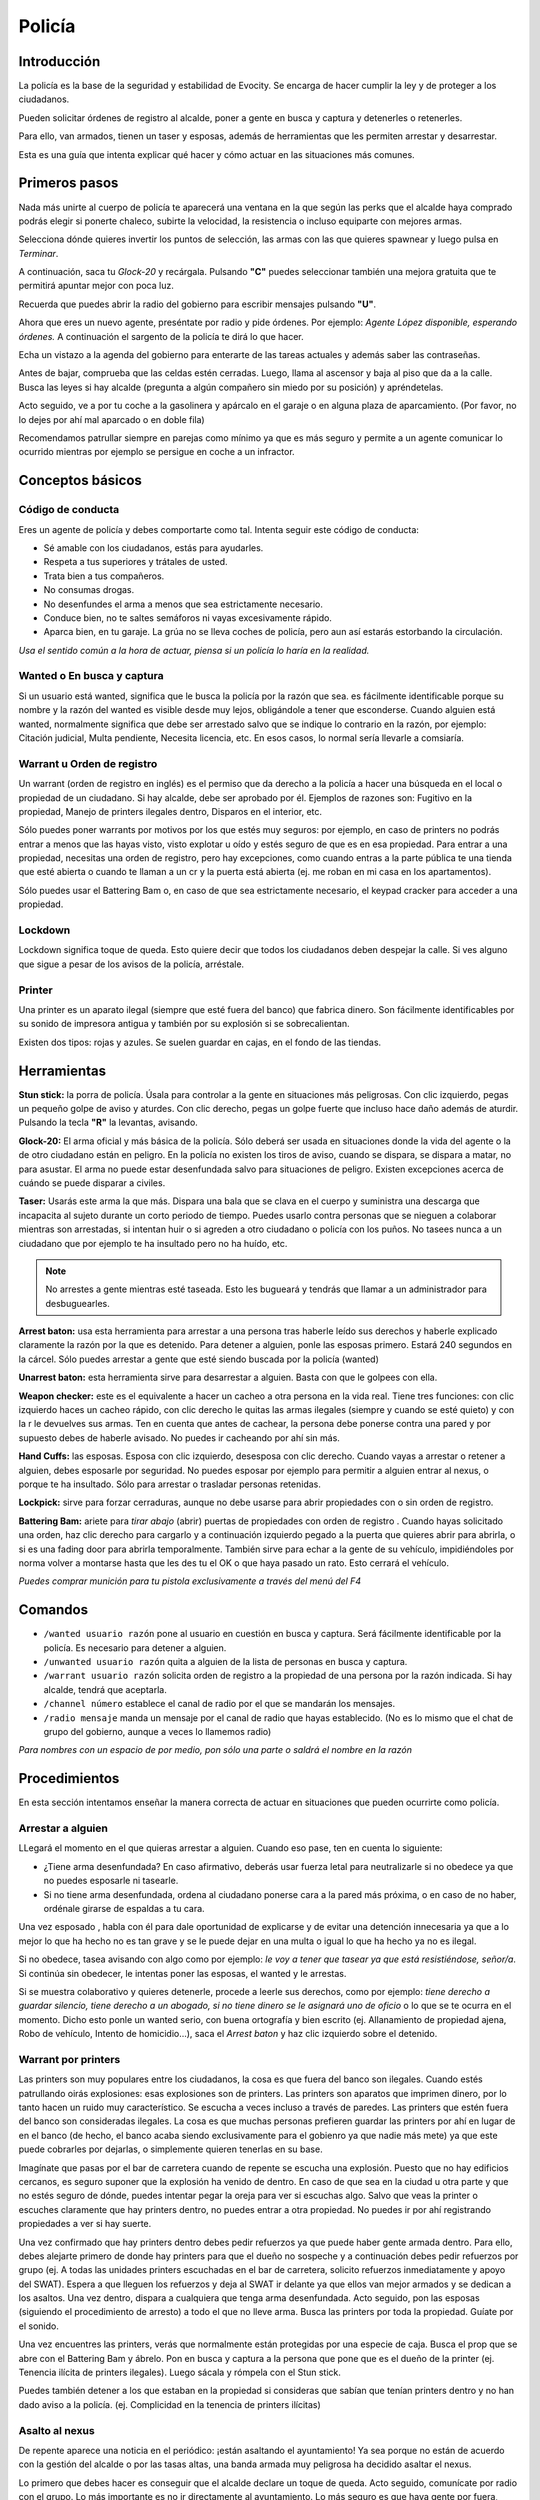 Policía
=======

Introducción
------------
La policía es la base de la seguridad y estabilidad de Evocity. Se encarga de hacer cumplir la ley y de proteger a los ciudadanos.

Pueden solicitar órdenes de registro al alcalde, poner a gente en busca y captura y detenerles o retenerles.

Para ello, van armados, tienen un taser y esposas, además de herramientas que les permiten arrestar y desarrestar.

Esta es una guía que intenta explicar qué hacer y cómo actuar en las situaciones más comunes.

Primeros pasos
--------------
Nada más unirte al cuerpo de policía te aparecerá una ventana en la que según las perks que el alcalde haya comprado podrás elegir si ponerte chaleco, subirte la velocidad, la resistencia o incluso equiparte con mejores armas.

.. image:: ../img/policiaspawn.png

Selecciona dónde quieres invertir los puntos de selección, las armas con las que quieres spawnear y luego pulsa en *Terminar*.

A continuación, saca tu *Glock-20* y recárgala. Pulsando **"C"** puedes seleccionar también una mejora gratuita que te permitirá apuntar mejor con poca luz.

Recuerda que puedes abrir la radio del gobierno para escribir mensajes pulsando **"U"**. 

Ahora que eres un nuevo agente, preséntate por radio y pide órdenes. Por ejemplo: *Agente López disponible, esperando órdenes.* A continuación el sargento de la policía te dirá lo que hacer.

Echa un vistazo a la agenda del gobierno para enterarte de las tareas actuales y además saber las contraseñas. 

Antes de bajar, comprueba que las celdas estén cerradas. Luego, llama al ascensor y baja al piso que da a la calle. Busca las leyes si hay alcalde (pregunta a algún compañero sin miedo por su posición) y apréndetelas.

Acto seguido, ve a por tu coche a la gasolinera y apárcalo en el garaje o en alguna plaza de aparcamiento. (Por favor, no lo dejes por ahí mal aparcado o en doble fila)

Recomendamos patrullar siempre en parejas como mínimo ya que es más seguro y permite a un agente comunicar lo ocurrido mientras por ejemplo se persigue en coche a un infractor.

Conceptos básicos
-----------------
Código de conducta
^^^^^^^^^^^^^^^^^^
Eres un agente de policía y debes comportarte como tal. Intenta seguir este código de conducta:

* Sé amable con los ciudadanos, estás para ayudarles.
* Respeta a tus superiores y trátales de usted.
* Trata bien a tus compañeros.
* No consumas drogas.
* No desenfundes el arma a menos que sea estrictamente necesario.
* Conduce bien, no te saltes semáforos ni vayas excesivamente rápido.
* Aparca bien, en tu garaje. La grúa no se lleva coches de policía, pero aun así estarás estorbando la circulación.

*Usa el sentido común a la hora de actuar, piensa si un policía lo haría en la realidad.*

Wanted o En busca y captura
^^^^^^^^^^^^^^^^^^^^^^^^^^^

.. image:: ../img/wanted.png

Si un usuario está wanted, significa que le busca la policía por la razón que sea. es fácilmente identificable porque su nombre y la razón del wanted es visible desde muy lejos, obligándole a tener que esconderse. Cuando alguien está wanted, normalmente significa que debe ser arrestado salvo que se indique lo contrario en la razón, por ejemplo: Citación judicial, Multa pendiente, Necesita licencia, etc. En esos casos, lo normal sería llevarle a comsiaría.

Warrant u Orden de registro
^^^^^^^^^^^^^^^^^^^^^^^^^^^
Un warrant (orden de registro en inglés) es el permiso que da derecho a la policía a hacer una búsqueda en el local o propiedad de un ciudadano. Si hay alcalde, debe ser aprobado por él.
Ejemplos de razones son: Fugitivo en la propiedad, Manejo de printers ilegales dentro, Disparos en el interior, etc.

Sólo puedes poner warrants por motivos por los que estés muy seguros: por ejemplo, en caso de printers no podrás entrar a menos que las hayas visto, visto explotar u oído y estés seguro de que es en esa propiedad. Para entrar a una propiedad, necesitas una orden de registro, pero hay excepciones, como cuando entras a la parte pública te una tienda que esté abierta o cuando te llaman a un cr y la puerta está abierta (ej. me roban en mi casa en los apartamentos).

Sólo puedes usar el Battering Bam o, en caso de que sea estrictamente necesario, el keypad cracker para acceder a una propiedad.

Lockdown
^^^^^^^^
Lockdown significa toque de queda. Esto quiere decir que todos los ciudadanos deben despejar la calle. Si ves alguno que sigue a pesar de los avisos de la policía, arréstale.

Printer
^^^^^^^

.. image:: ../img/printers.png

Una printer es un aparato ilegal (siempre que esté fuera del banco) que fabrica dinero. Son fácilmente identificables por su sonido de impresora antigua y también por su explosión si se sobrecalientan.

Existen dos tipos: rojas y azules. Se suelen guardar en cajas, en el fondo de las tiendas. 

Herramientas
------------
**Stun stick:** la porra de policía. Úsala para controlar a la gente en situaciones más peligrosas. Con clic izquierdo, pegas un pequeño golpe de aviso y aturdes. Con clic derecho, pegas un golpe fuerte que incluso hace daño además de aturdir. Pulsando la tecla **"R"** la levantas, avisando.

**Glock-20:** El arma oficial y más básica de la policía. Sólo deberá ser usada en situaciones donde la vida del agente o la de otro ciudadano están en peligro. En la policía no existen los tiros de aviso, cuando se dispara, se dispara a matar, no para asustar. El arma no puede estar desenfundada salvo para situaciones de peligro. Existen excepciones acerca de cuándo se puede disparar a civiles.

**Taser:** Usarás este arma la que más. Dispara una bala que se clava en el cuerpo y suministra una descarga que incapacita al sujeto durante un corto periodo de tiempo. Puedes usarlo contra personas que se nieguen a colaborar mientras son arrestadas, si intentan huir o si agreden a otro ciudadano o policía con los puños. No tasees nunca a un ciudadano que por ejemplo te ha insultado pero no ha huído, etc. 

.. note:: No arrestes a gente mientras esté taseada. Esto les bugueará y tendrás que llamar a un administrador para desbuguearles.

**Arrest baton:** usa esta herramienta para arrestar a una persona tras haberle leído sus derechos y haberle explicado claramente la razón por la que es detenido. Para detener a alguien, ponle las esposas primero. Estará 240 segundos en la cárcel. Sólo puedes arrestar a gente que esté siendo buscada por la policía (wanted)

**Unarrest baton:** esta herramienta sirve para desarrestar a alguien. Basta con que le golpees con ella.

**Weapon checker:** este es el equivalente a hacer un cacheo a otra persona en la vida real. Tiene tres funciones: con clic izquierdo haces un cacheo rápido, con clic derecho le quitas las armas ilegales (siempre y cuando se esté quieto) y con la r le devuelves sus armas. Ten en cuenta que antes de cachear, la persona debe ponerse contra una pared y por supuesto debes de haberle avisado. No puedes ir cacheando por ahí sin más.

**Hand Cuffs:** las esposas. Esposa con clic izquierdo, desesposa con clic derecho. Cuando vayas a arrestar o retener a alguien, debes esposarle por seguridad. No puedes esposar por ejemplo para permitir a alguien entrar al nexus, o porque te ha insultado. Sólo para arrestar o trasladar personas retenidas.

**Lockpick:** sirve para forzar cerraduras, aunque no debe usarse para abrir propiedades con o sin orden de registro.

**Battering Bam:** ariete para *tirar abajo* (abrir) puertas de propiedades con orden de registro . Cuando hayas solicitado una orden, haz clic derecho para cargarlo y a continuación izquierdo pegado a la puerta que quieres abrir para abrirla, o si es una fading door para abrirla temporalmente. También sirve para echar a la gente de su vehículo, impidiéndoles por norma volver a montarse hasta que les des tu el OK o que haya pasado un rato. Esto cerrará el vehículo.

*Puedes comprar munición para tu pistola exclusivamente a través del menú del F4*

Comandos
--------

* ``/wanted usuario razón`` pone al usuario en cuestión en busca y captura. Será fácilmente identificable por la policía. Es necesario para detener a alguien.
* ``/unwanted usuario razón`` quita a alguien de la lista de personas en busca y captura.
* ``/warrant usuario razón`` solicita orden de registro a la propiedad de una persona por la razón indicada. Si hay alcalde, tendrá que aceptarla.
* ``/channel número`` establece el canal de radio por el que se mandarán los mensajes. 
* ``/radio mensaje`` manda un mensaje por el canal de radio que hayas establecido. (No es lo mismo que el chat de grupo del gobierno, aunque a veces lo llamemos radio)

*Para nombres con un espacio de por medio, pon sólo una parte o saldrá el nombre en la razón*

Procedimientos
--------------
En esta sección intentamos enseñar la manera correcta de actuar en situaciones que pueden ocurrirte como policía.

Arrestar a alguien
^^^^^^^^^^^^^^^^^^
LLegará el momento en el que quieras arrestar a alguien. Cuando eso pase, ten en cuenta lo siguiente:

* ¿Tiene arma desenfundada? En caso afirmativo, deberás usar fuerza letal para neutralizarle si no obedece ya que no puedes esposarle ni tasearle.
* Si no tiene arma desenfundada, ordena al ciudadano ponerse cara a la pared más próxima, o en caso de no haber, ordénale girarse de espaldas a tu cara.

Una vez esposado , habla con él para dale oportunidad de explicarse y de evitar una detención innecesaria ya que a lo mejor lo que ha hecho no es tan grave y se le puede dejar en una multa o igual lo que ha hecho ya no es ilegal.

Si no obedece, tasea avisando con algo como por ejemplo: *le voy a tener que tasear ya que está resistiéndose, señor/a*. Si continúa sin obedecer, le intentas poner las esposas, el wanted y le arrestas.

Si se muestra colaborativo y quieres detenerle, procede a leerle sus derechos, como por ejemplo: *tiene derecho a guardar silencio, tiene derecho a un abogado, si no tiene dinero se le asignará uno de oficio* o lo que se te ocurra en el momento. Dicho esto ponle un wanted serio, con buena ortografía y bien escrito (ej. Allanamiento de propiedad ajena, Robo de vehículo, Intento de homicidio...), saca el *Arrest baton* y haz clic izquierdo sobre el detenido.

Warrant por printers
^^^^^^^^^^^^^^^^^^^^
Las printers son muy populares entre los ciudadanos, la cosa es que fuera del banco son ilegales. Cuando estés patrullando oirás explosiones: esas explosiones son de printers. Las printers son aparatos que imprimen dinero, por lo tanto hacen un ruido muy característico. Se escucha a veces incluso a través de paredes. Las printers que estén fuera del banco son consideradas ilegales. La cosa es que muchas personas prefieren guardar las printers por ahí en lugar de en el banco (de hecho, el banco acaba siendo exclusivamente para el gobienro ya que nadie más mete) ya que este puede cobrarles por dejarlas, o simplemente quieren tenerlas en su base. 

Imagínate que pasas por el bar de carretera cuando de repente se escucha una explosión. Puesto que no hay edificios cercanos, es seguro suponer que la explosión ha venido de dentro. En caso de que sea en la ciudad u otra parte y que no estés seguro de dónde, puedes intentar pegar la oreja para ver si escuchas algo. Salvo que veas la printer o escuches claramente que hay printers dentro, no puedes entrar a otra propiedad. No puedes ir por ahí registrando propiedades a ver si hay suerte.

Una vez confirmado que hay printers dentro debes pedir refuerzos ya que puede haber gente armada dentro. Para ello, debes alejarte primero de donde hay printers para que el dueño no sospeche y a continuación debes pedir refuerzos por grupo (ej. A todas las unidades printers escuchadas en el bar de carretera, solicito refuerzos inmediatamente y apoyo del SWAT). Espera a que lleguen los refuerzos y deja al SWAT ir delante ya que ellos van mejor armados y se dedican a los asaltos. Una vez dentro, dispara a cualquiera que tenga arma desenfundada. Acto seguido, pon las esposas (siguiendo el procedimiento de arresto) a todo el que no lleve arma. Busca las printers por toda la propiedad. Guíate por el sonido.

.. image:: ../img/printerbar.png

Una vez encuentres las printers, verás que normalmente están protegidas por una especie de caja. Busca el prop que se abre con el Battering Bam y ábrelo. Pon en busca y captura a la persona que pone que es el dueño de la printer (ej. Tenencia ilícita de printers ilegales). Luego sácala y rómpela con el Stun stick.

Puedes también detener a los que estaban en la propiedad si consideras que sabían que tenían printers dentro y no han dado aviso a la policía. (ej. Complicidad en la tenencia de printers ilícitas)

Asalto al nexus
^^^^^^^^^^^^^^^
De repente aparece una noticia en el periódico: ¡están asaltando el ayuntamiento! Ya sea porque no están de acuerdo con la gestión del alcalde o por las tasas altas, una banda armada muy peligrosa ha decidido asaltar el nexus. 

Lo primero que debes hacer es conseguir que el alcalde declare un toque de queda. Acto seguido, comunícate por radio con el grupo. Lo más importante es no ir directamente al ayuntamiento.
Lo más seguro es que haya gente por fuera, esperando para disparar policías en cuanto los vea. En su lugar, estableced un puesto de mando en algún lugar seguro. Por ejemplo, puedes mandar un agente a ver la situación por si hubiera asaltantes todavía esperando para disparar a la policía. Luego, acercaos todos a la vez en coche al ayuntamiento, de esa manera evitaréis ser disparados mientras llegáis. Salid del coche (no todos a la vez u os buguearéis y os quedaréis indefensos), desenfundad, recargad y coged munición. Luego, entrad al ayuntamiento dejando a un par de agentes fuera, para controlar que ningún ciudadano pase.

Entonces, id subiendo poco a poco en el nexus, limpiando las plantas una a una. El nexus tiene, sin contar el garaje, cuatro plantas en total. Cuando lleguéis arriba, si el SWAT no ha podido encargarse de los asaltantes, tendréis que disparar a todo aquel que tenga un arma desenfundada. Pero cuidado: pueden tener al alcalde secuestrado. En ese caso, sigue la guía de secuestros.

Si todo ha ido bien, baja poco a poco limpiando otra vez los pisos despacio. Luego, al bajar al piso 0, asegúrate de que los asaltantes no han huído. Si lo han hecho, sígueles. 

Al terminar, pide al alcalde que quite el lockdown una vez se publique que ha terminado el asalto en el periódico. (Los asaltantes pondrán un advert diciendo *Asalto finalizado*)

*A veces, el asalto  no es para secuestrar al alcalde sino para abrir las celdas para sacar a alguien. Comprueba siempre si las celdas están abiertas al finalizar un asalto.*

Ten en cuenta que cuando te matan mientras se está cometiendo un asalto, no puedes volver a participar en él. Cuando eso ocurra, debes salir con la physics gun en mano lo más rápido posible, sin molestar a la policía ni los asaltantes. Recuerda también que los muertos no hablan.

.. note:: Iremos añadiendo más contenido. Comprueba cada cierto tiempo esta página para más consejos y ayuda a la hora de ser policía.